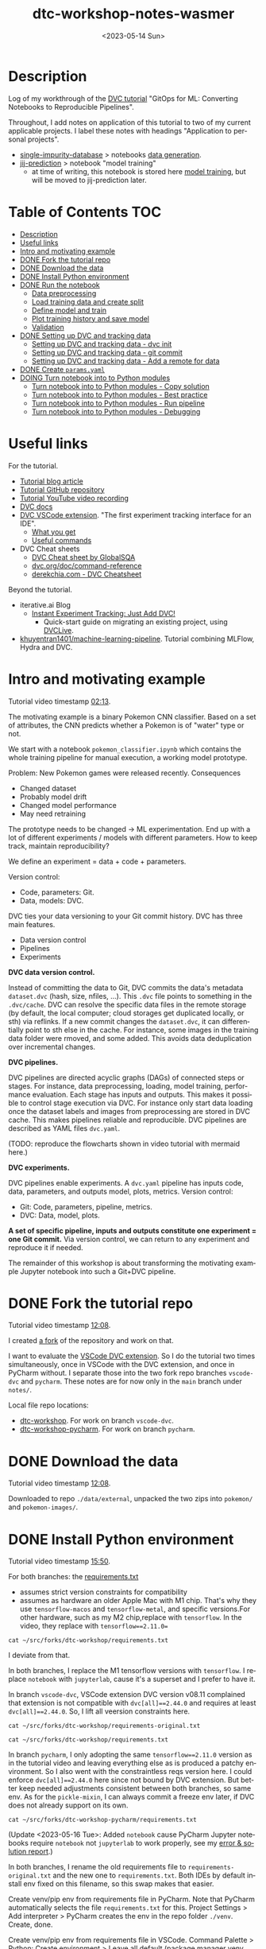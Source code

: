 # # In Emacs org-mode: before exporting, comment this out START
# ;; Local Variables:
# ;; ispell-check-comments: exclusive
# ;; ispell-local-dictionary: "english"
# ;; End:
# # In Emacs org-mode: before exporting, comment this out FINISH

# Org-mode Export LaTeX Customization Notes:
# - Interpret 'bla_bla' as LaTeX Math bla subscript bla: #+OPTIONS ^:t. Interpret literally bla_bla: ^:nil.
# - org export: turn off heading -> section numbering: #+OPTIONS: num:nil
# - org export: change list numbering to alphabetical, sources:
#   - https://orgmode.org/manual/Plain-lists-in-LaTeX-export.html
#   - https://tex.stackexchange.com/a/129960
#   - must be inserted before each list:
#     #+ATTR_LATEX: :environment enumerate
#     #+ATTR_LATEX: :options [label=\alph*)]
# - allow org to recognize alphabetical lists a)...: M-x customize-variable org-list-allow-alphabetical


# -----------------------
# General Export Options:
#+OPTIONS: ^:nil ':nil *:t -:t ::t <:t H:3 \n:nil arch:headline
#+OPTIONS: broken-links:nil c:nil creator:nil d:(not "LOGBOOK") date:t e:t
#+OPTIONS: f:t inline:t p:nil pri:nil prop:nil stat:t tags:t
#+OPTIONS: tasks:t tex:t timestamp:t title:t todo:t |:t

#+OPTIONS: author:Johannes Wasmer
#+OPTIONS: email:johannes.wasmer@gmail.com
# #+AUTHOR: Johannes Wasmer
# #+EMAIL: johannes.wasmer@gmail.com

# for org for web (eg gitlab, github): num:nil, toc:nil. using custom Table of Contents below.
# for tex/pdf export, temporarily: num:t, toc:t. replace * Table of Contents -> * COMMENT Table of Contents.
#+OPTIONS: num:nil
# t or nil: disable export latex section numbering for org headings
#+OPTIONS: toc:nil
# t or nil: no table of contents (doesn't work if num:nil)

#+TITLE: dtc-workshop-notes-wasmer
#+SUBTITLE:
#+DATE: <2023-05-14 Sun>
#+DESCRIPTION:
#+KEYWORDS:
#+LANGUAGE: en
#+SELECT_TAGS: export
#+EXCLUDE_TAGS: noexport
#+CREATOR: Emacs 28.2 (Org mode 9.6.5)

# ---------------------
# LaTeX Export Options:
#+LATEX_CLASS: article
#+LATEX_CLASS_OPTIONS:
#+LATEX_HEADER: \usepackage[english]{babel}
#+LATEX_HEADER: \usepackage[top=0.5in,bottom=0.5in,left=1in,right=1in,includeheadfoot]{geometry} % wider page; load BEFORE fancyhdr
#+LATEX_HEADER: \usepackage[inline]{enumitem} % for customization of itemize, enumerate envs
#+LATEX_HEADER: \usepackage{color}
#+LATEX_HEADER: \usepackage{bm}
#+LATEX_HEADER: \usepackage{mathtools}
#+LATEX_HEADER: % override 'too deeply nested error'
#+LATEX_HEADER: % (may occur in deeply nested org files)
#+LATEX_HEADER: % reference: https://stackoverflow.com/a/13120787
#+LATEX_HEADER: \usepackage{enumitem}
#+LATEX_HEADER: \setlistdepth{9}
#+LATEX_HEADER: \setlist[itemize,1]{label=$\bullet$}
#+LATEX_HEADER: \setlist[itemize,2]{label=$\bullet$}
#+LATEX_HEADER: \setlist[itemize,3]{label=$\bullet$}
#+LATEX_HEADER: \setlist[itemize,4]{label=$\bullet$}
#+LATEX_HEADER: \setlist[itemize,5]{label=$\bullet$}
#+LATEX_HEADER: \setlist[itemize,6]{label=$\bullet$}
#+LATEX_HEADER: \setlist[itemize,7]{label=$\bullet$}
#+LATEX_HEADER: \setlist[itemize,8]{label=$\bullet$}
#+LATEX_HEADER: \setlist[itemize,9]{label=$\bullet$}
#+LATEX_HEADER: \renewlist{itemize}{itemize}{9}
#+LATEX_HEADER:
#+LATEX_HEADER_EXTRA:
#+LATEX_COMPILER: pdflatex

# auto-id: get export-safe org-mode headline IDs
# References:
# - web: https://writequit.org/articles/emacs-org-mode-generate-ids.html
# - local:
#   - Emacs Config Notes > get export-safe org-mode headline IDs
#   - emacs dotfile > =JW 220419 org-mode headlines CUSTOM_ID=
#+OPTIONS: auto-id:t

# --------------------
# Agenda Config.
# Notes:
# - tags:
#   - :TOC: automatic table of contents generation via https://github.com/snosov1/toc-org.
#     (Note: this is for org/markdown etc. For latex/html export, prefer #+OPTIONS: toc:t.)
#+TODO: DOING(1) NEXT(2) TODO(3) WAITING(4) POSTPONED(5) SHELVED(6) | DONE(0) ABANDONED(9)
#+TAGS: URGENT(0) PRIO1(1) PRIO2(2) PRIO3(3) ADMIN(a) CODING(c) WRITING(w) TOC(t)
#+ARCHIVE: dtc-workshop-notes-wasmer_archive.org::

* Description

Log of my workthrough of the [[https://iterative.ai/blog/jupyter-notebook-dvc-pipeline/][DVC tutorial]] "GitOps for ML: Converting Notebooks
to Reproducible Pipelines".

Throughout, I add notes on application of this tutorial to two of my current
applicable projects. I label these notes with headings "Application to personal
projects".

- [[https://iffgit.fz-juelich.de/phd-project-wasmer/projects/single-impurity-database][single-impurity-database]] > notebooks [[https://iffgit.fz-juelich.de/phd-project-wasmer/projects/single-impurity-database/-/tree/master/notebooks/data_generation][data generation]].
- [[https://iffgit.fz-juelich.de/phd-project-wasmer/projects/jij-prediction][jij-prediction]] > notebook "model training"
  - at time of writing, this notebook is stored here [[https://iffgit.fz-juelich.de/phd-project-wasmer/teaching/sisclab2022-project6-git/-/blob/skm23/notebooks/work-package-2/johannes/skm23/skm23c-model-training.ipynb][model training]], but will be
    moved to jij-prediction later.
* Table of Contents                                                     :TOC:
- [[#description][Description]]
- [[#useful-links][Useful links]]
- [[#intro-and-motivating-example][Intro and motivating example]]
- [[#done-fork-the-tutorial-repo][DONE Fork the tutorial repo]]
- [[#done-download-the-data][DONE Download the data]]
- [[#done-install-python-environment][DONE Install Python environment]]
- [[#done-run-the-notebook][DONE Run the notebook]]
  - [[#data-preprocessing][Data preprocessing]]
  - [[#load-training-data-and-create-split][Load training data and create split]]
  - [[#define-model-and-train][Define model and train]]
  - [[#plot-training-history-and-save-model][Plot training history and save model]]
  - [[#validation][Validation]]
- [[#done-setting-up-dvc-and-tracking-data][DONE Setting up DVC and tracking data]]
  - [[#setting-up-dvc-and-tracking-data---dvc-init][Setting up DVC and tracking data - dvc init]]
  - [[#setting-up-dvc-and-tracking-data---git-commit][Setting up DVC and tracking data - git commit]]
  - [[#setting-up-dvc-and-tracking-data---add-a-remote-for-data][Setting up DVC and tracking data - Add a remote for data]]
- [[#done-create-paramsyaml][DONE Create ~params.yaml~]]
- [[#doing-turn-notebook-into-to-python-modules][DOING Turn notebook into to Python modules]]
  - [[#turn-notebook-into-to-python-modules---copy-solution][Turn notebook into to Python modules - Copy solution]]
  - [[#turn-notebook-into-to-python-modules---best-practice][Turn notebook into to Python modules - Best practice]]
  - [[#turn-notebook-into-to-python-modules---run-pipeline][Turn notebook into to Python modules - Run pipeline]]
  - [[#turn-notebook-into-to-python-modules---debugging][Turn notebook into to Python modules - Debugging]]

* Useful links

For the tutorial.

- [[https://iterative.ai/blog/jupyter-notebook-dvc-pipeline/][Tutorial blog article]]
- [[https://github.com/RCdeWit/dtc-workshop][Tutorial GitHub repository]]
- [[https://www.youtube.com/watch?v=6x6GwtNeYdI][Tutorial YouTube video recording]]
- [[https://dvc.org/doc][DVC docs]]
- [[https://marketplace.visualstudio.com/items?itemName=Iterative.dvc#what-you-get][DVC VSCode extension]]. "The first experiment tracking interface for an IDE".
  - [[https://github.com/iterative/vscode-dvc#what-you-get][What you get]]
  - [[https://github.com/iterative/vscode-dvc#useful-commands][Useful commands]]
- DVC Cheat sheets
  - [[https://www.globalsqa.com/dvc-cheat-sheet/][DVC Cheat sheet by GlobalSQA]]
  - [[https://dvc.org/doc/command-reference][dvc.org/doc/command-reference]]
  - [[https://derekchia.com/dvc/][derekchia.com - DVC Cheatsheet]]

Beyond the tutorial.

- iterative.ai Blog
  - [[https://iterative.ai/blog/exp-tracking-dvc-python/?tab=General-Python-API][Instant Experiment Tracking: Just Add DVC!]]
    - Quick-start guide on migrating an existing project, using [[https://dvc.org/doc/dvclive][DVCLive]].
- [[https://dagshub.com/khuyentran1401/Machine-learning-pipeline][khuyentran1401/machine-learning-pipeline]]. Tutorial combining MLFlow, Hydra and DVC.
* Intro and motivating example

Tutorial video timestamp [[https://www.youtube.com/watch?v=6x6GwtNeYdI&t=2m13s][02:13]].

The motivating example is a binary Pokemon CNN classifier. Based on a set of
attributes, the CNN predicts whether a Pokemon is of "water" type or not.

We start with a notebook ~pokemon_classifier.ipynb~ which contains the whole
training pipeline for manual execution, a working model prototype.

Problem: New Pokemon games were released recently. Consequences

- Changed dataset
- Probably model drift
- Changed model performance
- May need retraining

The prototype needs to be changed -> ML experimentation. End up with a lot of
different experiments / models with different parameters. How to keep track,
maintain reproducibility?

We define an experiment = data + code + parameters.

Version control:

- Code, parameters: Git.
- Data, models: DVC.

DVC ties your data versioning to your Git commit history. DVC has three main features.

- Data version control
- Pipelines
- Experiments

*DVC data version control.*

Instead of committing the data to Git, DVC commits the data's metadata
~dataset.dvc~ (hash, size, nfiles, ...). This ~.dvc~ file points to something in
the ~.dvc/cache~. DVC can resolve the specific data files in the remote storage
(by default, the local computer; cloud storages get duplicated locally, or sth)
via reflinks. If a new commit changes the ~dataset.dvc~, it can differentially
point to sth else in the cache. For instance, some images in the training data
folder were rmoved, and some added. This avoids data deduplication over
incremental changes.

*DVC pipelines.*

DVC pipelines are directed acyclic graphs (DAGs) of connected steps or stages.
For instance, data preprocessing, loading, model training, performance
evaluation. Each stage has inputs and outputs. This makes it possible to control
stage execution via DVC. For instance only start data loading once the dataset
labels and images from preprocessing are stored in DVC cache. This makes
pipelines reliable and reproducible. DVC pipelines are described as YAML files
~dvc.yaml~.

(TODO: reproduce the flowcharts shown in video tutorial with mermaid here.)

*DVC experiments.*

DVC pipelines enable experiments. A ~dvc.yaml~ pipeline has inputs code, data,
parameters, and outputs model, plots, metrics. Version control:

- Git: Code, parameters, pipeline, metrics.
- DVC: Data, model, plots.

*A set of specific pipeline, inputs and outputs constitute one experiment = one
Git commit.* Via version control, we can return to any experiment and reproduce
it if needed.

The remainder of this workshop is about transforming the motivating example
Jupyter notebook into such a Git+DVC pipeline.

* DONE Fork the tutorial repo
CLOSED: [2023-05-12 Fri 19:26]

Tutorial video timestamp [[https://www.youtube.com/watch?v=6x6GwtNeYdI&t=12m8s][12:08]].

I created [[https://github.com/Irratzo/dtc-workshop][a fork]] of the repository and work on that.

I want to evaluate the [[https://marketplace.visualstudio.com/items?itemName=Iterative.dvc][VSCode DVC extension]]. So I do the tutorial two times
simultaneously, once in VSCode with the DVC extension, and once in PyCharm
without. I separate those into the two fork repo branches ~vscode-dvc~ and
~pycharm~. These notes are for now only in the ~main~ branch under =notes/=.

Local file repo locations:

- [[file:~/src/forks/dtc-workshop/][dtc-workshop]]. For work on branch ~vscode-dvc~.
- [[file:~/src/forks/dtc-workshop-pycharm/][dtc-workshop-pycharm]]. For work on branch ~pycharm~.
* DONE Download the data
CLOSED: [2023-05-12 Fri 19:26]

Tutorial video timestamp [[https://www.youtube.com/watch?v=6x6GwtNeYdI&t=12m8s][12:08]].

Downloaded to repo =./data/external=, unpacked the two zips into =pokemon/= and
=pokemon-images/=.
* DONE Install Python environment
CLOSED: [2023-05-16 Tue 15:01]

Tutorial video timestamp [[https://www.youtube.com/watch?v=6x6GwtNeYdI&t=15m50s][15:50]].

For both branches: the [[https://github.com/RCdeWit/dtc-workshop/blob/e69b85bd79602d6491b52da32569e4e6331373a9/requirements.txt#L1][requirements.txt]]

- assumes strict version constraints for compatibility
- assumes as hardware an older Apple Mac with M1 chip. That's why they use
  =tensorflow-macos= and =tensorflow-metal=, and specific versions.For other
  hardware, such as my M2 chip,replace with =tensorflow=. In the video, they
  replace with ~tensorflow==2.11.0=~

#+begin_src shell :results output
cat ~/src/forks/dtc-workshop/requirements.txt
#+end_src

#+RESULTS:
#+begin_example
notebook==6.5.2
dvc[all]==2.44.0
tensorflow-macos==2.9
tensorflow-metal==0.5.0
pandas==1.5.3
pillow==9.4.0
matplotlib==3.6.3
scikit-learn==1.2.1
isort==5.12.0
pickle-mixin==1.0.2
#+end_example


I deviate from that.

In both branches, I replace the M1 tensorflow versions with =tensorflow=. I
replace =notebook= with =jupyterlab=, cause it's a superset and I prefer to have
it.

In branch ~vscode-dvc~, VSCode extension DVC version v08.11 complained that
extension is not compatible with ~dvc[all]==2.44.0~ and requires at least
~dvc[all]==2.44.0~. So, I lift all veersion constraints here.

#+begin_src shell :results output
cat ~/src/forks/dtc-workshop/requirements-original.txt
#+end_src

#+RESULTS:
#+begin_example
notebook==6.5.2
dvc[all]==2.44.0
tensorflow-macos==2.9
tensorflow-metal==0.5.0
pandas==1.5.3
pillow==9.4.0
matplotlib==3.6.3
scikit-learn==1.2.1
isort==5.12.0
pickle-mixin==1.0.2
#+end_example

#+begin_src shell :results output
cat ~/src/forks/dtc-workshop/requirements.txt
#+end_src

#+RESULTS:
: jupyterlab
: dvc[all]
: tensorflow
: pandas
: pillow
: matplotlib
: scikit-learn
: isort
: pickle-mixin

In branch ~pycharm~, I only adopting the same ~tensorflow==2.11.0~ version as in
the tutorial video and leaving everything else as is produced a patchy
environment. So I also went with the constraintless reqs version here. I could
enforce ~dvc[all]==2.44.0~ here since not bound by DVC extension. But better
keep needed adjustments consistent between both branches, so same env. As for
the =pickle-mixin=, I can always commit a freeze env later, if DVC does not
already support on its own.

#+begin_src shell :results output
cat ~/src/forks/dtc-workshop-pycharm/requirements.txt
#+end_src

#+RESULTS:
: jupyterlab
: notebook
: dvc[all]
: tensorflow
: pandas
: pillow
: matplotlib
: scikit-learn
: isort
: pickle-mixin

(Update <2023-05-16 Tue>: Added ~notebook~ cause PyCharm Jupyter notebooks
require ~notebook~ not ~jupyterlab~ to work properly, see my [[https://youtrack.jetbrains.com/issue/PY-35688/Jupyter-notebook-using-wrong-executable-and-path#focus=Comments-27-7335157.0-0][error & solution
report]].)

In both branches, I rename the old requirements file to
=requirements-original.txt= and the new one to =requirements.txt=. Both IDEs by
default install env fixed on this filename, so this swap makes that easier.

Create venv/pip env from requirements file in PyCharm. Note that PyCharm
automatically selects the file ~requirements.txt~ for this. Project Settings >
Add interpreter > PyCharm creates the env in the repo folder =./venv=. Create,
done.

Create venv/pip env from requirements file in VSCode. Command Palette >
Python: Create environment > Leave all default (package manager venv, Python
version, requirements file selection). Create. VSCode creates the env in the
repo folder =./.venv=.

Side note: To delete the env, eg if something went wrong, in both cases, just
remove the corresponding folder and repeat process.

Now I freeze the installed environments.

In PyCharm, Tools > Sync Python Environments did not work for me.

So, in both branches / IDEs, I did ~pip freeze > requirements.txt~, hand-picked
out above libraries, and overwrote =requirements.txt= with that again.

(While doing it also found out, that again, PyCharm had not installed many of
the reqs in the env, even without version constraints. So, next time do it with
~pip~ direcly, in the first place ... The env install via VSCode worked,
however.)

#+begin_src shell :results output
cat ~/src/forks/dtc-workshop/requirements.txt
#+end_src

#+RESULTS:
: jupyterlab==3.6.3
: dvc[all]==2.56.0
: tensorflow==2.12.0
: pandas==2.0.1
: Pillow==9.5.0
: matplotlib==3.7.1
: scikit-learn==1.2.2
: isort==5.12.0
: pickle-mixin==1.0.2

#+begin_src shell :results output
cat ~/src/forks/dtc-workshop-pycharm/requirements.txt
#+end_src

#+RESULTS:
: jupyterlab==3.6.3
: notebook==6.5.4
: dvc[all]==2.56.0
: tensorflow==2.12.0
: pandas==2.0.1
: Pillow==9.5.0
: matplotlib==3.7.1
: scikit-learn==1.2.2
: isort==5.12.0
: pickle-mixin==1.0.2

However, then I found out that on my MacBook Pro M2, these Tensorflow
installations did not work. So, got to do an intermezzo, how to install
TensorFlow on Apple M2 in 2023-05. Putting that in phd-project-wasmer > work
journal > install tensorflow, pytorch, jax on Apple M2 ([[https://iffgit.fz-juelich.de/phd-project-wasmer/notes/public/-/blob/main/work/work-journal/themed/2023-05-13-deep-learning-on-apple-m2/deep-learning-on-apple-m2.org][web link]]). Then return
here.

After analysis there, it turns out that venv/pip env creation with
VSCode/PyCharm venv/pip env creation features does produce a working TensorFlow
installation, but doing it by hand with venv/pip from same requirements file
without version constraints DOES produce a working TensorFlow installation. So,
I did that instead, and copied the resulting environment folder into the
respective VSCode / PyCharm projects.

#+begin_src shell
rm -rf ~/src/forks/dtc-workshop/.venv
rm -rf ~/src/forks/dtc-workshop-pycharm/venv

cp -r ~/venvs/venv-dtc-workshop ~/src/forks/dtc-workshop/.venv
cp -r ~/venvs/venv-dtc-workshop ~/src/forks/dtc-workshop-pycharm/venv

rm -rf ~/venvs/venv-dtc-workshop ~/venvs/venv-dtc-workshop-requirements.txt
#+end_src

Here is the pinned requirements of that env after install from requirements with
not version constraints, performed on <2023-05-14 Sun>, now the same for both
branches.

#+begin_src shell :results output
cat ~/src/forks/dtc-workshop/requirements.txt
#+end_src

#+RESULTS:
: jupyterlab==3.6.3
: dvc[all]==2.56.0
: tensorflow==2.13.0rc0
: pandas==2.0.1
: Pillow==9.5.0
: matplotlib==3.7.1
: scikit-learn==1.2.2
: isort==5.12.0
: pickle-mixin==1.0.2

Select the new env.

In VSCode, Command Palette > Python: Select interpreter.

In PyCharm, Project Settings > Pyton Interpreter.

Finally, check that the env now works, including TensorFlow.

In both editors, open the classification Jupyter notebook, and run the "Imports"
cell. It should run now without error. Maybe have to select the correct kernel
first.
* DONE Run the notebook
CLOSED: [2023-05-16 Tue 22:54]

Tutorial video timestamp [[https://www.youtube.com/watch?v=6x6GwtNeYdI&t=21m38s][21:38]].

Run the notebook ~pokemon_classifier.ipynb~ and explain what it does.

I added minor additional explanations right inside the notebook , for now on
branch ~pycharm~.

Explanation of the Jupyter notebook model pipeline, Pokemon binary classifier,
CNN model, TensorFlow.

The dataset before preprocessing consists of a CSV table with 802 samples, and a
folder of images, one Pokemon per image.

#+begin_src shell :results output
ls ~/src/forks/dtc-workshop/data/external/images | wc -l
#+end_src

#+RESULTS:
:      905


** Data preprocessing

"Not really important to understand the content of these cells before we replace
them later on."

The function ~preprocess_training_labels~ turns the original table into one
where you get a one-hot encording for every of the two types a Pokemon posesses.

The function ~preprocess_training_data~ add the image filepaths to the table and
moves the image files to the =data/processed= directory.


** Load training data and create split

The function ~load_training_data~ uses ~tf.keras.utils~ functions ~load_img~ and ~img_to_array~ to load images
from table, convert to list of Numpy arrays, and return as one large array ~X~.

Explanation for the shape of the training data `X`. The first dimension is the
number of images. The second and third dimensions are the height and width of
the image. The fourth dimension is the number of channels. The images are RGBA,
so there are four channels.

(Thanks, GitHub Copilot.)

The function ~create_labels~ just returns a DataFrame with one column, is a
Pokemon a Water Pokemon, yes/no (one-hot).

The "Train test split" cell creates a 0.8/0.2 train-test split of (X,y). Notice
that the ~SEED~ for the random split was defined as a global constant in the
beginning.

The function "Save train and test data" saves all data objects ~X, X_train,
X_test, y, y_train, y_test~ as respective file dumps ~X.pckl~, etc., using
function ~pickle.dump~. This is not usually done, but here done as intermediate
step towards a DVC pipeline, a DAG, where each stage has (data) inputs and
outpus, see intro. Also note, that ~pickle~ as serialization solution here is
just for purpose of an easy demo, not something used in production.

** Define model and train

The function ~compile_model~ uses [[https://keras.io/api/models/sequential/][Keras Sequential]] class to define a
convolutional neural network (CNN) for the given image dimensions in the
dataset. Note that all model architecture hyperparameters are hardcoded inside
the function.

As I am doing this on Apple M2, note also this line inside the function.

#+begin_src python
# Legacy needed for M1/M2
optimizer = keras.optimizers.legacy.Adam(learning_rate=0.001) #Adam, RMSprop or SGD
#+end_src

The resulting model is fairly small, with only ~1k parameters.

The function ~train_estimator~ trains the model, calling ~model.fit~.

As I am still in the "traditional ML" mode, vs. deep learning here, terminology
wrt train, validate, test data. Note ~validation_data=(X_test, y_test)~. So,
there is no final "test data" on which the model performance is evaluated, as is
done in traditional ML with cross-validation. Instead, the model is iteratively
evaluated on this validation data.

~MODEL_EPOCHS~ and ~MODEL_BATCH_SIZE~ are also global constants defined in the
beginning.

The inner function calculating the ~class_weight~ remedies the class imbalance
wrt Water Pokemons overrepresentation. From Keras Model docs:

#+begin_quote
~class_weight~: Optional dictionary mapping class indices (integers) to a weight
(float) value, used for weighting the loss function (during training only). This
can be useful to tell the model to "pay more attention" to samples from an
under-represented class.
#+end_quote

** Plot training history and save model

The function ~save_estimator~ plots loss and accuracy of the model during
training, and saves the model to disk under ~$PROJECT/outputs/model~.

Note that the [[https://keras.io/api/saving/][Keras save]] method saves the model as a /directory/, not a single
file. The ~.pb~ file format is [[https://github.com/protocolbuffers/protobuf][protobuf]] format and stores a TensorFlow neural
network.

#+begin_src shell :results output
tree ~/src/forks/dtc-workshop-pycharm/outputs/
#+end_src

#+RESULTS:
#+begin_example
/Users/wasmer/src/forks/dtc-workshop-pycharm/outputs/
|-- model
|   |-- assets
|   |-- fingerprint.pb
|   |-- keras_metadata.pb
|   |-- saved_model.pb
|   `-- variables
|       |-- variables.data-00000-of-00001
|       `-- variables.index
`-- train_history.png

3 directories, 6 files
#+end_example


** Validation

With "validation" here, model performance, model evaluation is meant, NOT data
split train/test.)

The function ~predict_pokemon~ takes the trained model for a spin, predicting
whether a given Pokemon is Water type or not, and printing its image.

The next cell loads the data model and data from disk, as part of the pipeline
DAG I/O perspective. From the DVC pipeline DAG I/O perspective, the validation
stage requires to load the model and the data from disk, as input.

Next, the ~predictions = model.predict(X) > 0.5~ is called (returns a True/False
binary classification Numpy array for each sample). These are then used to
compute model metrics for classification tasks, accuracy, precision, recall and
F1 score. Note that these are computed on the /whole/ dataset from the predicted
and true labels ~(predictions, y)~.

Finally, a confusion matrix is plotted and saved. Note that the model almost
always classifies Water Pokemons correctly, but is not better at classifying
non-Water Pokemon than random guessing. Again, probably due to class imbalance.

The tutor again emphasized, such a model would not be put into production, it is
merely a working example for this tutorial.

So, this is the model prototype.

* DONE Setting up DVC and tracking data
CLOSED: [2023-05-17 Wed 10:21]
** Setting up DVC and tracking data - dvc init

Tutorial repo [[https://github.com/RCdeWit/dtc-workshop#setting-up-dvc-and-tracking-data][section]].

Tutorial video timestamp [[https://www.youtube.com/watch?v=6x6GwtNeYdI&t=30m25s][30:25]].

#+begin_quote
This point may be familiar to you: a working prototype in a notebook. Now, how
do we transform it into a reproducible DVC pipeline?
#+end_quote

From the motivating example, say we change the dataset because of integration of
a new set of Pokemons. Then we run another experiment characterized by this
changed data, and maybe we also want to adapt the model or try out different
parameters. Then, all of the serialized input and output data and models and
metrics would be overwritten. We don't want that. So we'll start data versioning
with DVC now.

Start with adding the first input data.

Input in branches ~pycharm~ PyCharm terminal / ~vscode-dvc~ VSCode terminal.

Note that ~dvc~ CLI is modeled closely on the ~git~ CLI, so often, a Git+DVC
project vs. a Git DVC project requires to repeat the same or similar command
twice, once for code and once for data.

#+begin_src shell
# init DVC
dvc init
# if .dvc/ already exists
dvc init -f

# add external data
dvc add data/external/
#+end_src

This has two effects. The directory is added to ~.gitignore~, and a file
~external.dvc~ is created.

#+begin_src shell :results output
cat ~/src/forks/dtc-workshop-pycharm/data/.gitignore
#+end_src

#+RESULTS:
: /external
: outs:
: - md5: 8caf358d685344d3eb8b0ee6783275ff.dir
:   size: 235910211
:   nfiles: 908
:   path: external

#+begin_src shell :results output
cat ~/src/forks/dtc-workshop-pycharm/data/external.dvc
#+end_src

#+RESULTS:
: outs:
: - md5: 8caf358d685344d3eb8b0ee6783275ff.dir
:   size: 235910211
:   nfiles: 908
:   path: external

Only evident in the tutorial video: ~git status~ reveals that also created three
new files were created, ~.dvc/.gitignore~, ~.dvc/config, ~.dvcignore~. This is
not evident when starting with the tutorial repo, cause it already has a
~.dvc/~, so DVC was already initialized.

#+begin_src shell :results output
cat ~/src/forks/dtc-workshop-pycharm/.dvc/.gitignore
#+end_src

#+RESULTS:
: /config.local
: /tmp
: /cache

#+begin_src shell :results output
cat ~/src/forks/dtc-workshop-pycharm/.dvc/config
#+end_src

#+RESULTS:

#+begin_src shell :results output
cat ~/src/forks/dtc-workshop-pycharm/.dvcignore
#+end_src

#+RESULTS:
: # Add patterns of files dvc should ignore, which could improve
: # the performance. Learn more at
: # https://dvc.org/doc/user-guide/dvcignore

*Application to personal projects.*

- single-impurity-database.
  - Add script / notebook cell to download [[https://molmod.ugent.be/deltacodesdft][deltacodesdft]] structures
  - Add as ~data/external~
- jij-prediction.
  - add AiiDA-exported data as ~data/external~.
** Setting up DVC and tracking data - git commit

Tutorial video timestamp [[https://www.youtube.com/watch?v=6x6GwtNeYdI&t=33m22s][33:22]].

The video tutorial now does this.

#+begin_src shell
git add .dvc; git commit -m "dvc init, dvc add /data/external"
#+end_src

This is why the tutorial repo branch ~main~ already has a ~.dvc~ folder. The
tutor says that he should have done that in a branch ~practice~, really, and
switches to that branch for the remainder of the tutorial.

To reinit the repo to the state before DVC, I apply this manual fix in both
my tutorial branches ~pycharm~ and ~vscode-dvc~.

#+begin_src shell
# reinit repo to state before DVC
rm -rf data/.gitignore data/external.dvc .dvcignore .dvc
git add .dvcignore .dvc/ ; git commit -m "undo tutorial dvc init ..." -m "- tutorial by accident already did 'dvc init' and 'dvc add data/external' on branch main" -m "- tutorial then switched to branch practice, but left original commit in main" -m "- this commit resets the repo to the state before DVC init, by removing all DVC changes"

# add notebook change after 'Run the notebook'
git add notebooks/ ; git commit -m "notebook state after tutorial section 'run the notebook'"
git push origin BRANCH
#+end_src

Now, can do the DVC init step again, as if it were the first time. We'll add the associated metadata files to Git in the same go.

#+begin_src shell
# init DVC
dvc init; git add .dvcignore .dvc/; git commit -m "dvc init"

# add external data
dvc add data/external/; git add data/external.dvc data/.gitignore; git commit -m "dvc add /data/external"
#+end_src

** Setting up DVC and tracking data - Add a remote for data

Tutorial video timestamp [[https://www.youtube.com/watch?v=6x6GwtNeYdI&t=35m0s][35:00]].

Just as Git has a remote storage for code and associate command ~git push~, in
this case GitHub, DVC allows to add a remote for data and associate command ~dvc
push~.

See [[https://dvc.org/doc/user-guide/data-management/remote-storage#remote-storage][DVC docs - Remote Storage]].

Video tutorial uses [[https://dvc.org/doc/user-guide/data-management/remote-storage/google-drive#how-to-setup-a-google-drive-dvc-remote][Google Drive]] as remote storage for demo puposes. I, however,
use self-hosted SSH.

- DVC allows [[https://dvc.org/doc/user-guide/data-management/remote-storage#self-hosted--on-premises][self-hosted remote storage]]: SSH, HDFS, HTTP, WebDAV.
- Try to set this up for my projects to sunc to ~/Data/division/iff-user~ via SSH.

Okay, on SSH remote ~ifflinux~, set up remote directory
=/Data/division/iff-user/dvc/dtc-workshop= for this project. Try adding that now
following the [[https://dvc.org/doc/user-guide/data-management/remote-storage/ssh][DVC docs - SSH]] page.

As docs suggest, first verify connection works for ~ssh~ and ~sftp~.

#+begin_src shell
ssh iff-user@ifflinux.iff.kfa-juelich.de
logout
sftp iff-user@ifflinux.iff.kfa-juelich.de
exit
#+end_src

Now, on branch ~pycharm~.

#+begin_src shell
# dvc remote add -d myremote ssh://user@example.com:2222/path
dvc remote add -d iff-main ssh://iff-user@ifflinux.iff.kfa-juelich.de/Data/division/iff-user/dvc/dtc-workshop
# dvc remote modify --local myremote keyfile /path/to/keyfile
dvc remote modify --local iff-main keyfile ~/.ssh/id_rsa
# push data/external to remote, as initial test
dvc push
# if successful, commit config change
git add .dvc ; git commit -m "dvc remote add -d iff-main (remote repo for project data)"
git push origin pycharm
#+end_src

The ~dvc remote add~ updated the DVC config.

#+begin_src shell :results output
cat ~/src/forks/dtc-workshop-pycharm/.dvc/config
#+end_src

#+RESULTS:
: [core]
:     remote = iff-main
: ['remote "iff-main"']
:     url = ssh://iff-user@ifflinux.iff.kfa-juelich.de/Data/division/iff-user/dvc/dtc-workshop

After the ~dvc push~, the remote storage is populated. But not with the
identical content of ~data/external~, but instead hash-based folders ~00/~ to
~ff/~, with hash-based files in them, like ~ff/e39770f78253994bf4a4db7e8d6d7b~.
Looks a lot like AiiDA remote (working directory) file storage scheme. These
correspond to the file hashes stored in the repo's ~.dvc/cache/~.

Now, the interesting question is, how to sync that with the branch ~vscode-dvc~?
I can't do the same and ~dvc push~ there, since the data is already in the
remote. So instead, I could try to tmp move local ~data/external~ to the side,
do a ~dvc pull~ instead and see if the data gets downloaded.

On branch ~vscode-dvc~.

#+begin_src shell
# dvc remote add -d myremote ssh://user@example.com:2222/path
dvc remote add -d iff-main ssh://iff-user@ifflinux.iff.kfa-juelich.de/Data/division/iff-user/dvc/dtc-workshop
# dvc remote modify --local myremote keyfile /path/to/keyfile
dvc remote modify --local iff-main keyfile ~/.ssh/id_rsa
# remove (or mv backup) local data/external and replace with the one from remote
rm -rf data/external
dvc pull
# if successful, commit config change
git add .dvc ; git commit -m "dvc remote add -d iff-main (remote repo for project data)"
git push origin vscode-dvc
#+end_src

It worked! ~dvc pull~ restored the original ~data/external~ contents from the
remote.

*Application to personal projects.*

- Set this up for all my personal projects with data. Also use
  ~/Data/division/username/dvc/~ as base. Mind the ~quota~ on ~/Data~.
  - single-impurity-database.
    - all data not stored in AiiDA / iffAiiDA.
    - Minor detail: What about archives exported from AiiDA DB?
  - jij-prediction.

* DONE Create ~params.yaml~
CLOSED: [2023-05-17 Wed 11:52]

Tutorial repo [[https://github.com/RCdeWit/dtc-workshop#create-paramsyaml][section]].

Tutorial video timestamp [[https://www.youtube.com/watch?v=6x6GwtNeYdI&t=41m37s][41:37]].

Now we are finally set up to start building a [[https://dvc.org/doc/user-guide/pipelines#pipelines][DVC pipeline]].

Create ~./params.yaml~, same content as in tutorial repo README section. Similar to parameters in notebook.

#+begin_src shell :results output
cat ~/src/forks/dtc-workshop-pycharm/params.yaml
#+end_src

#+RESULTS:
#+begin_example
base:
  seed: 42
  pokemon_type_train: "Water"

data_preprocess:
  source_directory: 'data/external'
  destination_directory: 'data/processed'
  dataset_labels: 'stats/pokemon-gen-1-8.csv'
  dataset_images: 'images'

train:
  test_size: 0.2
  learning_rate: 0.001
  epochs: 15
  batch_size: 120
#+end_example

#+begin_src shell
git add params.yaml; git commit -m "start build DVC pipeline, create params.yaml" ; git push origin branch-name
#+end_src

* DOING Turn notebook into to Python modules
In tutorial repo, this section is called "Creat Python modules".
** Turn notebook into to Python modules - Copy solution

Tutorial repo [[https://github.com/RCdeWit/dtc-workshop#create-python-modules][section]].

Tutorial video timestamp [[https://www.youtube.com/watch?v=6x6GwtNeYdI&t=42m50s][42:50]].

Turn the notebook prototype into Python modules. We'll use the solution's
[[https://github.com/RCdeWit/dtc-workshop/commit/1881a0e6cf9379eea53355f6e3fdd76890f48eac][specific commit]], where the tutor committed the finished ~src/~ folder from this
step to the solution repo.

#+begin_src shell
git clone git@github.com:RCdeWit/dtc-workshop.git dtc-workshop-solution
cd dtc-workshop-solution
git checkout 1881a0e6cf9379eea53355f6e3fdd76890f48eac
cp -r src ../dtc-workshop-pycharm
cp -r src ../dtc-workshop-vscode-dvc
#+end_src

#+begin_src shell :results output
tree -I "*.pyc" -I "__pycache__" ~/src/forks/dtc-workshop-pycharm/src
#+end_src

#+RESULTS:
: /Users/wasmer/src/forks/dtc-workshop-pycharm/src
: |-- data_load.py
: |-- data_preprocess.py
: |-- evaluate.py
: |-- train.py
: `-- utils
:     `-- find_project_root.py
:
: 1 directory, 5 files

** Turn notebook into to Python modules - Best practice

Some notes on how the tutor turned the notebook cells into modules. These can
serve as *best practices* / *guideline* for manually turning an ML training
notebook pipeline into Python modules, and indeed, any kind of computational
task.

- Each module represents one pipeline stage now.
- Each module is script-enabled with an ~argparse~ CLI, by having a ~__main__~
  section at the end that loads the ~params.yaml~. Then, global constants needed
  for this stage are read from the ~params.yaml~.

  Example.

  #+begin_src python
  if __name__ == '__main__':

      args_parser = argparse.ArgumentParser()
      args_parser.add_argument('--params', dest='params', required=True)
      args = args_parser.parse_args()

      with open(args.params) as param_file:
          params = yaml.safe_load(param_file)

      PROJECT_ROOT = find_project_root()

      SOURCE_DIRECTORY: str = params['data_preprocess']['source_directory']
  #+end_src

- The only exception is the absolute directory of the project root. Since this
  is user-specific, this is instead in ~utls.find_project_root~. It goes through
  parent and stops once it has found one which contains a ~.git/~.
- Some notebook cells get turned into module functions, others are part of the
  module's ~__main__~ section, which also calls the functions.
- In ~data_preprocessing~ main section, preprocessing functions are called on
  the external data.
- In ~data_preprocessing~ main section, the preprocesed data is loaded,
  train/test split performed, and the result saved as pickle files as training
  data.
- In ~train~ main section, the training data is loaded from disk, the model is
  compiled, trained and saved to disk.
- In ~evaluate~ main section, the model and train data is loaded, the evaluation
  metrics are computed, plotted and saved to disk.

** Turn notebook into to Python modules - Run pipeline

With the ~src~ package finished, the same pototype pipeline from the notebook can now be run from the command line.

#+begin_src shell
python src/data_preprocess.py --params params.yaml
python src/data_load.py --params params.yaml
python src/train.py --params params.yaml
python src/evaluate.py --params params.yaml
#+end_src

** Turn notebook into to Python modules - Debugging

In my case, running the modules got stuck.

#+begin_src shell
python src/data_preprocess.py --params params.yaml # OK
python src/data_load.py --params params.yaml       # OK
python src/train.py --params params.yaml           # FAIL
python src/evaluate.py --params params.yaml
#+end_src

First change. Since I am on Apple M2, use legacy Adam optimizer in
~compile_model~. Actually, TensorFlow did fallback automatically in first trial
run, but printed a warning.

#+begin_src python
# # default
# optimizer = keras.optimizers.Adam(learning_rate=MODEL_LEARNING_RATE) #Adam, RMSprop or SGD
# Legacy needed for M1/M2
optimizer = keras.optimizers.legacy.Adam(learning_rate=MODEL_LEARNING_RATE)  # Adam, RMSprop or SGD
#+end_src

Second change. Run ~train.py~ fails when calling ~model.fit~ with error message.

#+begin_example
# # default
# optimizer = keras.optimizers.Adam(learning_rate=MODEL_LEARNING_RATE) #Adam, RMSprop or SGD
# Legacy needed for M1/M2
optimizer = keras.optimizers.legacy.Adam(learning_rate=MODEL_LEARNING_RATE)  # Adam, RMSprop or SGD
#+end_example

Now figure out how to PyCharm debug script file with ~--params param.yaml~ arguments.
